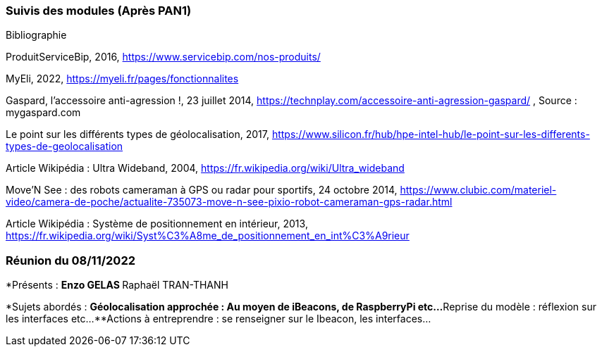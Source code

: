 === Suivis des modules (Après PAN1)
////
Insérez ici votre biblio et vos avancées techniques par module (réunions
experts, pseudo-code d’algorithmes, description détaillée de vos réalisations, etc.).
////

Bibliographie

ProduitServiceBip, 2016, https://www.servicebip.com/nos-produits/ 

MyEli, 2022, https://myeli.fr/pages/fonctionnalites 

Gaspard, l’accessoire anti-agression !, 23 juillet 2014, https://technplay.com/accessoire-anti-agression-gaspard/ , Source : mygaspard.com 

Le point sur les différents types de géolocalisation, 2017, https://www.silicon.fr/hub/hpe-intel-hub/le-point-sur-les-differents-types-de-geolocalisation 

Article Wikipédia : Ultra Wideband, 2004, https://fr.wikipedia.org/wiki/Ultra_wideband 

Move’N See : des robots cameraman à GPS ou radar pour sportifs, 24 octobre 2014, https://www.clubic.com/materiel-video/camera-de-poche/actualite-735073-move-n-see-pixio-robot-cameraman-gps-radar.html 

Article Wikipédia : Système de positionnement en intérieur, 2013, https://fr.wikipedia.org/wiki/Syst%C3%A8me_de_positionnement_en_int%C3%A9rieur 

=== Réunion du 08/11/2022

*Présents :
**Enzo GELAS 
**Raphaël TRAN-THANH

*Sujets abordés :
**Géolocalisation approchée : Au moyen de iBeacons, de RaspberryPi etc...
**Reprise du modèle : réflexion sur les interfaces etc... 
**Actions à entreprendre : se renseigner sur le Ibeacon, les interfaces...